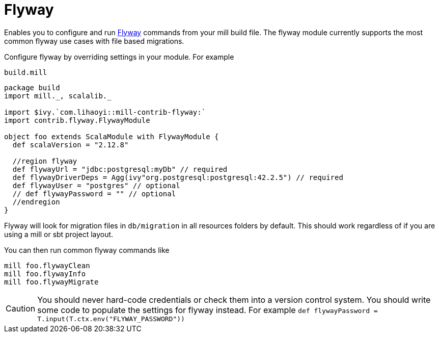 = Flyway
:page-aliases: Plugin_Flyway.adoc

Enables you to configure and run https://flywaydb.org/[Flyway] commands from your mill build file.
The flyway module currently supports the most common flyway use cases with file based migrations.

Configure flyway by overriding settings in your module. For example

.`build.mill`
[source,scala]
----
package build
import mill._, scalalib._

import $ivy.`com.lihaoyi::mill-contrib-flyway:`
import contrib.flyway.FlywayModule

object foo extends ScalaModule with FlywayModule {
  def scalaVersion = "2.12.8"

  //region flyway
  def flywayUrl = "jdbc:postgresql:myDb" // required
  def flywayDriverDeps = Agg(ivy"org.postgresql:postgresql:42.2.5") // required
  def flywayUser = "postgres" // optional
  // def flywayPassword = "" // optional
  //endregion
}
----

Flyway will look for migration files in `db/migration` in all resources folders by default.
This should work regardless of if you are using a mill or sbt project layout.

You can then run common flyway commands like

[source,bash]
----
mill foo.flywayClean
mill foo.flywayInfo
mill foo.flywayMigrate
----

CAUTION: You should never hard-code credentials or check them into a version control system.
You should write some code to populate the settings for flyway instead.
For example `def flywayPassword = T.input(T.ctx.env("FLYWAY_PASSWORD"))`
